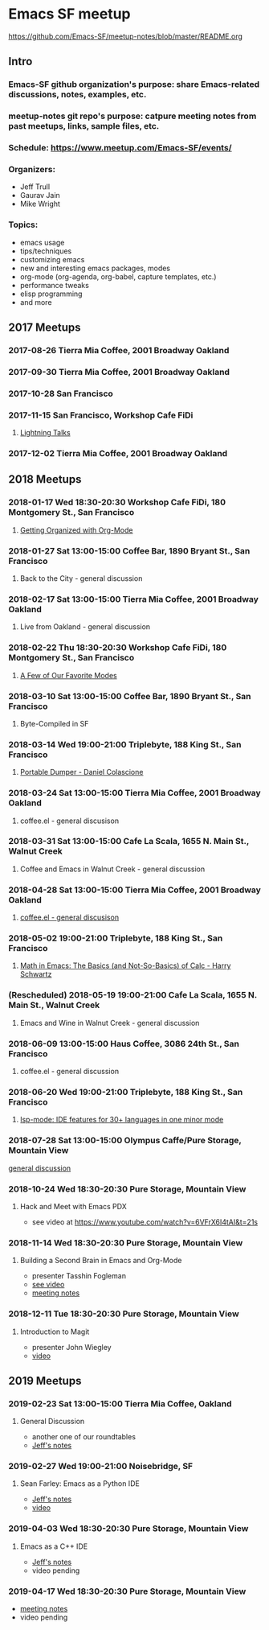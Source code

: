 * Emacs SF meetup
https://github.com/Emacs-SF/meetup-notes/blob/master/README.org
** Intro
*** Emacs-SF github organization's purpose: share Emacs-related discussions, notes, examples, etc.
*** meetup-notes git repo's purpose: catpure meeting notes from past meetups, links, sample files, etc.
*** Schedule: https://www.meetup.com/Emacs-SF/events/
*** Organizers:
- Jeff Trull
- Gaurav Jain
- Mike Wright
*** Topics:
- emacs usage
- tips/techniques
- customizing emacs
- new and interesting emacs packages, modes
- org-mode (org-agenda, org-babel, capture templates, etc.)
- performance tweaks
- elisp programming
- and more
** 2017 Meetups
*** 2017-08-26 Tierra Mia Coffee, 2001 Broadway Oakland
*** 2017-09-30 Tierra Mia Coffee, 2001 Broadway Oakland
*** 2017-10-28 San Francisco
*** 2017-11-15 San Francisco, Workshop Cafe FiDi
**** [[file:meetups/20171115.org][Lightning Talks]]
*** 2017-12-02 Tierra Mia Coffee, 2001 Broadway Oakland
** 2018 Meetups
*** 2018-01-17 Wed 18:30-20:30 Workshop Cafe FiDi, 180 Montgomery St., San Francisco
**** [[file:meetups/20180117.org][Getting Organized with Org-Mode]]
*** 2018-01-27 Sat 13:00-15:00 Coffee Bar, 1890 Bryant St., San Francisco
**** Back to the City - general discussion
*** 2018-02-17 Sat 13:00-15:00 Tierra Mia Coffee, 2001 Broadway Oakland
**** Live from Oakland - general discussion
*** 2018-02-22 Thu 18:30-20:30 Workshop Cafe FiDi, 180 Montgomery St., San Francisco
**** [[file:meetups/20180222.org][A Few of Our Favorite Modes]]
*** 2018-03-10 Sat 13:00-15:00 Coffee Bar, 1890 Bryant St., San Francisco
**** Byte-Compiled in SF
*** 2018-03-14 Wed 19:00-21:00 Triplebyte, 188 King St., San Francisco
**** [[file:meetups/20180314.org][Portable Dumper - Daniel Colascione]]
*** 2018-03-24 Sat 13:00-15:00 Tierra Mia Coffee, 2001 Broadway Oakland
**** coffee.el - general discusison
*** 2018-03-31 Sat 13:00-15:00 Cafe La Scala, 1655 N. Main St., Walnut Creek
**** Coffee and Emacs in Walnut Creek - general discussion
*** 2018-04-28 Sat 13:00-15:00 Tierra Mia Coffee, 2001 Broadway Oakland
**** [[file:meetups/20180428.org][coffee.el - general discusison]]
*** 2018-05-02 19:00-21:00 Triplebyte, 188 King St., San Francisco
**** [[file:meetups/20180502.org][Math in Emacs: The Basics (and Not-So-Basics) of Calc - Harry Schwartz]]
*** (Rescheduled) 2018-05-19 19:00-21:00 Cafe La Scala, 1655 N. Main St., Walnut Creek
**** Emacs and Wine in Walnut Creek - general discussion
*** 2018-06-09 13:00-15:00 Haus Coffee, 3086 24th St., San Francisco
**** coffee.el - general discussion
*** 2018-06-20 Wed 19:00-21:00 Triplebyte, 188 King St., San Francisco
**** [[file:meetups/20180620.org][lsp-mode: IDE features for 30+ languages in one minor mode]]
*** 2018-07-28 Sat 13:00-15:00 Olympus Caffe/Pure Storage, Mountain View
[[file:meetups/20180728.org][general discussion]]

*** 2018-10-24 Wed 18:30-20:30 Pure Storage, Mountain View
**** Hack and Meet with Emacs PDX
- see video at https://www.youtube.com/watch?v=6VFrX6I4tAI&t=21s
*** 2018-11-14 Wed 18:30-20:30 Pure Storage, Mountain View
**** Building a Second Brain in Emacs and Org-Mode
- presenter Tasshin Fogleman
- [[https://www.youtube.com/watch?v=Bpmkeh4D98s&t=1s][see video]]
- [[file:meetups/20181114.org][meeting notes]]
*** 2018-12-11 Tue 18:30-20:30 Pure Storage, Mountain View
**** Introduction to Magit
- presenter John Wiegley
- [[https://www.youtube.com/watch?v=j-k-lkilbEs&t=44s][video]]
** 2019 Meetups
*** 2019-02-23 Sat 13:00-15:00 Tierra Mia Coffee, Oakland
**** General Discussion
- another one of our roundtables
- [[file:meetups/20190223.org][Jeff's notes]]
*** 2019-02-27 Wed 19:00-21:00 Noisebridge, SF
**** Sean Farley: Emacs as a Python IDE
- [[file:meetups/20190227.org][Jeff's notes]]
- [[https://www.youtube.com/watch?v=GxMAPW9_LsA&t=5s][video]]
*** 2019-04-03 Wed 18:30-20:30 Pure Storage, Mountain View
**** Emacs as a C++ IDE
- [[file:meetups/20190403.org][Jeff's notes]]
- video pending
*** 2019-04-17 Wed 18:30-20:30 Pure Storage, Mountain View
- [[file:meetups/20190417.org][meeting notes]]
- video pending
